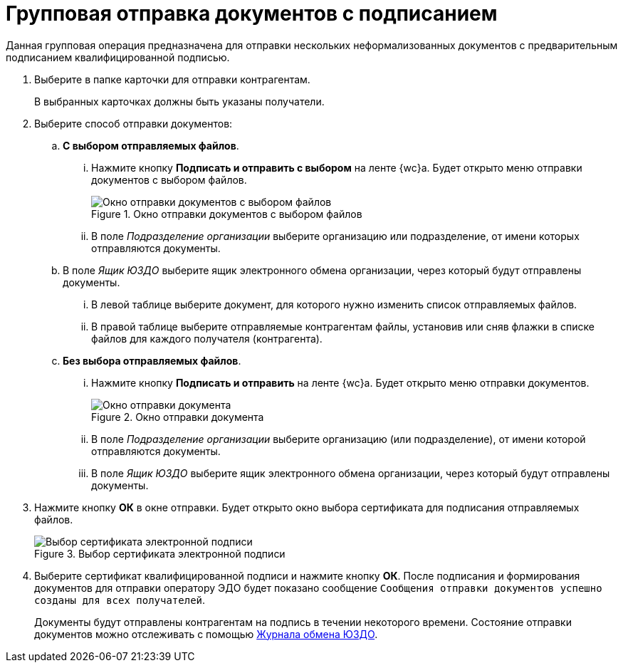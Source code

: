 = Групповая отправка документов с подписанием

Данная групповая операция предназначена для отправки нескольких неформализованных документов с предварительным подписанием квалифицированной подписью.

. Выберите в папке карточки для отправки контрагентам.
+
В выбранных карточках должны быть указаны получатели.
. Выберите способ отправки документов:
.. *С выбором отправляемых файлов*.
... Нажмите кнопку *Подписать и отправить с выбором* на ленте {wc}а. Будет открыто меню отправки документов с выбором файлов.
+
.Окно отправки документов с выбором файлов
image::send-window-select-files.png[Окно отправки документов с выбором файлов]
+
... В поле _Подразделение организации_ выберите организацию или подразделение, от имени которых отправляются документы.
.. В поле _Ящик ЮЗДО_ выберите ящик электронного обмена организации, через который будут отправлены документы.
... В левой таблице выберите документ, для которого нужно изменить список отправляемых файлов.
... В правой таблице выберите отправляемые контрагентам файлы, установив или сняв флажки в списке файлов для каждого получателя (контрагента).
.. *Без выбора отправляемых файлов*.
... Нажмите кнопку *Подписать и отправить* на ленте {wc}а. Будет открыто меню отправки документов.
+
.Окно отправки документа
image::batch-send-window.png[Окно отправки документа]
+
... В поле _Подразделение организации_ выберите организацию (или подразделение), от имени которой отправляются документы.
... В поле _Ящик ЮЗДО_ выберите ящик электронного обмена организации, через который будут отправлены документы.
. Нажмите кнопку *ОК* в окне отправки. Будет открыто окно выбора сертификата для подписания отправляемых файлов.
+
.Выбор сертификата электронной подписи
image::dev@webclient:user:digital-signature.png[Выбор сертификата электронной подписи]
// image::select-cert-web-16.png[Выбор сертификата электронной подписи]
+
. Выберите сертификат квалифицированной подписи и нажмите кнопку *ОК*. После подписания и формирования документов для отправки оператору ЭДО будет показано сообщение `Сообщения отправки документов успешно созданы для всех получателей`.
+
Документы будут отправлены контрагентам на подпись в течении некоторого времени. Состояние отправки документов можно отслеживать с помощью xref:log.adoc[Журнала обмена ЮЗДО].
